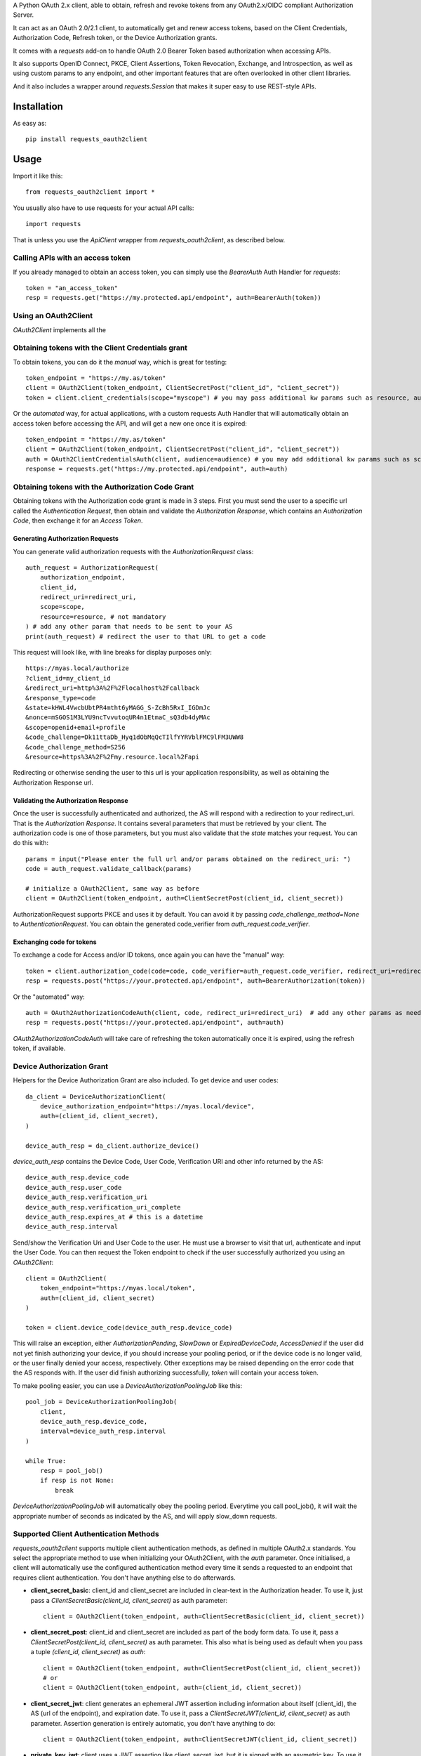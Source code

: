 A Python OAuth 2.x client, able to obtain, refresh and revoke tokens from any OAuth2.x/OIDC compliant Authorization Server.

It can act as an OAuth 2.0/2.1 client, to automatically get and renew access tokens,
based on the Client Credentials, Authorization Code, Refresh token, or the Device Authorization grants.

It comes with a `requests` add-on to handle OAuth 2.0 Bearer Token based authorization when accessing APIs.

It also supports OpenID Connect, PKCE, Client Assertions, Token Revocation, Exchange, and Introspection,
as well as using custom params to any endpoint, and other important features that are often overlooked in other
client libraries.

And it also includes a wrapper around `requests.Session` that makes it super easy to use REST-style APIs.

************
Installation
************

As easy as::

    pip install requests_oauth2client

*****
Usage
*****

Import it like this::

    from requests_oauth2client import *

You usually also have to use requests for your actual API calls::

    import requests

That is unless you use the `ApiClient` wrapper from `requests_oauth2client`, as described below.

Calling APIs with an access token
=================================

If you already managed to obtain an access token, you can simply use the `BearerAuth` Auth Handler for `requests`::

    token = "an_access_token"
    resp = requests.get("https://my.protected.api/endpoint", auth=BearerAuth(token))


Using an OAuth2Client
=====================

`OAuth2Client` implements all the

Obtaining tokens with the Client Credentials grant
==================================================
To obtain tokens, you can do it the *manual* way, which is great for testing::

    token_endpoint = "https://my.as/token"
    client = OAuth2Client(token_endpoint, ClientSecretPost("client_id", "client_secret"))
    token = client.client_credentials(scope="myscope") # you may pass additional kw params such as resource, audience, or whatever your AS needs

Or the *automated* way, for actual applications, with a custom requests Auth Handler that will automatically
obtain an access token before accessing the API, and will get a new one once it is expired::

    token_endpoint = "https://my.as/token"
    client = OAuth2Client(token_endpoint, ClientSecretPost("client_id", "client_secret"))
    auth = OAuth2ClientCredentialsAuth(client, audience=audience) # you may add additional kw params such as scope, resource, audience or whatever param the AS uses to grant you access
    response = requests.get("https://my.protected.api/endpoint", auth=auth)

Obtaining tokens with the Authorization Code Grant
==================================================

Obtaining tokens with the Authorization code grant is made in 3 steps.
First you must send the user to a specific url called the *Authentication Request*,
then obtain and validate the *Authorization Response*, which contains an *Authorization Code*,
then exchange it for an *Access Token*.

Generating Authorization Requests
*********************************
You can generate valid authorization requests with the `AuthorizationRequest` class::

    auth_request = AuthorizationRequest(
        authorization_endpoint,
        client_id,
        redirect_uri=redirect_uri,
        scope=scope,
        resource=resource, # not mandatory
    ) # add any other param that needs to be sent to your AS
    print(auth_request) # redirect the user to that URL to get a code

This request will look like, with line breaks for display purposes only::

    https://myas.local/authorize
    ?client_id=my_client_id
    &redirect_uri=http%3A%2F%2Flocalhost%2Fcallback
    &response_type=code
    &state=kHWL4VwcbUbtPR4mtht6yMAGG_S-ZcBh5RxI_IGDmJc
    &nonce=mSGOS1M3LYU9ncTvvutoqUR4n1EtmaC_sQ3db4dyMAc
    &scope=openid+email+profile
    &code_challenge=Dk11ttaDb_Hyq1dObMqQcTIlfYYRVblFMC9lFM3UWW8
    &code_challenge_method=S256
    &resource=https%3A%2F%2Fmy.resource.local%2Fapi

Redirecting or otherwise sending the user to this url is your application responsibility,
as well as obtaining the Authorization Response url.

Validating the Authorization Response
*************************************

Once the user is successfully authenticated and authorized, the AS will respond with a redirection to your redirect_uri.
That is the *Authorization Response*. It contains several parameters that must be retrieved by your client.
The authorization code is one of those parameters, but you must also validate that the *state* matches your request.
You can do this with::

    params = input("Please enter the full url and/or params obtained on the redirect_uri: ")
    code = auth_request.validate_callback(params)

    # initialize a OAuth2Client, same way as before
    client = OAuth2Client(token_endpoint, auth=ClientSecretPost(client_id, client_secret))

AuthorizationRequest supports PKCE and uses it by default. You can avoid it by passing `code_challenge_method=None` to `AuthenticationRequest`.
You can obtain the generated code_verifier from `auth_request.code_verifier`.

Exchanging code for tokens
**************************

To exchange a code for Access and/or ID tokens, once again you can have the "manual" way::

    token = client.authorization_code(code=code, code_verifier=auth_request.code_verifier, redirect_uri=redirect_uri) # add any other params as needed
    resp = requests.post("https://your.protected.api/endpoint", auth=BearerAuthorization(token))

Or the "automated" way::

    auth = OAuth2AuthorizationCodeAuth(client, code, redirect_uri=redirect_uri)  # add any other params as needed
    resp = requests.post("https://your.protected.api/endpoint", auth=auth)

`OAuth2AuthorizationCodeAuth` will take care of refreshing the token automatically once it is expired, using the refresh token, if available.


Device Authorization Grant
==========================

Helpers for the Device Authorization Grant are also included. To get device and user codes::

    da_client = DeviceAuthorizationClient(
        device_authorization_endpoint="https://myas.local/device",
        auth=(client_id, client_secret),
    )

    device_auth_resp = da_client.authorize_device()

`device_auth_resp` contains the Device Code, User Code, Verification URI and other info returned by the AS::

    device_auth_resp.device_code
    device_auth_resp.user_code
    device_auth_resp.verification_uri
    device_auth_resp.verification_uri_complete
    device_auth_resp.expires_at # this is a datetime
    device_auth_resp.interval

Send/show the Verification Uri and User Code to the user. He must use a browser to visit that url, authenticate and input the User Code.
You can then request the Token endpoint to check if the user successfully authorized you using an `OAuth2Client`::

    client = OAuth2Client(
        token_endpoint="https://myas.local/token",
        auth=(client_id, client_secret)
    )

    token = client.device_code(device_auth_resp.device_code)

This will raise an exception, either `AuthorizationPending`, `SlowDown` or `ExpiredDeviceCode`, `AccessDenied` if the user did not yet finish authorizing your device,
if you should increase your pooling period, or if the device code is no longer valid, or the user finally denied your access, respectively. Other exceptions may be raised depending on the error code that the AS responds with.
If the user did finish authorizing successfully, `token` will contain your access token.

To make pooling easier, you can use a `DeviceAuthorizationPoolingJob` like this::

    pool_job = DeviceAuthorizationPoolingJob(
        client,
        device_auth_resp.device_code,
        interval=device_auth_resp.interval
    )

    while True:
        resp = pool_job()
        if resp is not None:
            break

`DeviceAuthorizationPoolingJob` will automatically obey the pooling period. Everytime you call pool_job(), it will wait the appropriate number of seconds as indicated by the AS, and will apply slow_down requests.


Supported Client Authentication Methods
=======================================

`requests_oauth2client` supports multiple client authentication methods, as defined in multiple OAuth2.x standards.
You select the appropriate method to use when initializing your OAuth2Client, with the `auth` parameter. Once initialised,
a client will automatically use the configured authentication method every time it sends
a requested to an endpoint that requires client authentication. You don't have anything else to do afterwards.

- **client_secret_basic**: client_id and client_secret are included in clear-text in the Authorization header. To use it, just pass a `ClientSecretBasic(client_id, client_secret)` as auth parameter::

    client = OAuth2Client(token_endpoint, auth=ClientSecretBasic(client_id, client_secret))

- **client_secret_post**: client_id and client_secret are included as part of the body form data. To use it, pass a `ClientSecretPost(client_id, client_secret)` as auth parameter. This also what is being used as default when you pass a tuple `(client_id, client_secret)` as `auth`::

    client = OAuth2Client(token_endpoint, auth=ClientSecretPost(client_id, client_secret))
    # or
    client = OAuth2Client(token_endpoint, auth=(client_id, client_secret))

- **client_secret_jwt**: client generates an ephemeral JWT assertion including information about itself (client_id), the AS (url of the endpoint), and expiration date. To use it, pass a `ClientSecretJWT(client_id, client_secret)` as auth parameter. Assertion generation is entirely automatic, you don't have anything to do::

    client = OAuth2Client(token_endpoint, auth=ClientSecretJWT(client_id, client_secret))

- **private_key_jwt**: client uses a JWT assertion like client_secret_jwt, but it is signed with an asymetric key. To use it, you need a private signing key, in a `dict` that matches the JWK format. The matching public key must be registered for your client on AS side. Once you have that, using this auth method is as simple with the `PrivateKeyJWT` auth handler::

    private_jwk = {
        "kid": "mykid",
        "kty": "RSA",
        "e": "AQAB", "n": "...", "d": "...", "p": "...",
        "q": "...", "dp": "...", "dq": "...", "qi": "...",
    }

    client = OAuth2Client(
        "https://myas.local/token",
         auth=PrivateKeyJWT(client_id, private_jwk)
    )

- **none**: client only presents its client_id in body form data to the AS, without any authentication credentials. Use `PublicApp(client_id)`::

    client = OAuth2Client(token_endpoint, auth=PublicApp(client_id, client_secret))

Token Exchange
==============

To send a token exchange request, use the `OAuth2Client.token_exchange()` method::

    client = OAuth2Client(token_endpoint, auth=...)
    token = client.token_exchange(
        subject_token='your_token_value',
        subject_token_type="urn:ietf:params:oauth:token-type:access_token"
    )

As with the other grant-type specific methods, you may specify additional keyword parameters, that will be passed
to the token endpoint, including any standardised attribute like `actor_token` or `actor_token_type`, or any custom
parameter.
There are short names for token_types, that will be automatically translated to standardised types::

    token = client.token_exchange(
        subject_token='your_token_value',
        subject_token_type="access_token", # will be automatically replaced by "urn:ietf:params:oauth:token-type:access_token"
        actor_token='your_actor_token',
        actor_token_type='id_token', # will be automatically replaced by "urn:ietf:params:oauth:token-type:id_token"
    )

Or to make it even easier, types can be guessed based on the supplied subject or actor token::

    token = client.token_exchange(
        subject_token=BearerToken('your_token_value'),  # subject_token_type will be "urn:ietf:params:oauth:token-type:access_token"
        actor_token=IdToken('your_actor_token'), # actor_token_type will be "urn:ietf:params:oauth:token-type:id_token"
    )

Specialized API Client
======================

Using APIs usually involves multiple endpoints under the same root url, with a common authentication method.
To make it easier, `requests_oauth2client` includes a specialized `requests.Session` subclass called ApiClient,
which takes a root url as parameter on initialization. You can then send requests to different endpoints by passing
their relative path instead of the full url. ApiClient also accepts an `auth` parameter with an AuthHandler. You can pass
any of the OAuth2 Auth Handler from this module, or any `requests`-compatible `AuthHandler`. Which makes it very easy to
call APIs that are protected with an OAuth2 Client Credentials Grant::

    oauth2client = OAuth2Client("https://myas.local/token", (client_id, client_secret))
    api = ApiClient("https://myapi.local/root", auth=OAuth2ClientCredentialsAuth(oauth2client))
    resp = api.get("/resource/foo") # will actually send a GET to https://myapi.local/root/resource/foo

Note that `ApiClient` will never send requests "outside" its configured root url, unless you specifically give it full url at request time.
The leading / in `/resource` above is optional.
A leading / will not "reset" the url path to root, which means that you can also write the relative path without the / and it will automatically be included::

    api.get("resource/foo") # will actually send a GET to https://myapi.local/root/resource/foo

You may also pass the path as an iterable of strings (or string-able objects), in which case they will be joined with a / and appended to the url path::

    api.get(["resource", "foo"]) # will actually send a GET to https://myapi.local/root/resource/foo
    api.get(["users", 1234, "details"]) # will actually send a GET to https://myapi.local/root/users/1234/details

`ApiClient` will, by default, raise exceptions whenever a request returns an error status.
You can disable that by passing `raise_for_status=False` when initializing your `ApiClient`::

    api = ApiClient(
        "http://httpstat.us",
         raise_for_status=False # this defaults to True
    )
    resp = api.get("500") # without raise_for_status=False, this would raise a requests.exceptions.HTTPError

You may override this at request time::

    resp = api.get("500", raise_for_status=True) # raise_for_status at request-time overrides raise_for_status defined at init-time

Vendor-Specific clients
=======================

`requests_oauth2client` being flexible enough to handle most use cases, you should be able to use any AS by any vendor
as long as it supports OAuth 2.0.

You can however subclass OAuth2Client or ApiClient to make it easier to use with specific Authorization Servers or APIs.
`requests_oauth2client.vendor_specific` includes such classes for Auth0::

    from requests_oauth2client.vendor_specific import Auth0Client

    a0client = Auth0Client("mytenant.eu", (client_id, client_secret))
    # this will automatically initialize the token endpoint to https://mytenant.eu.auth0.com/oauth/token
    # so you can use it directly
    token = a0client.client_credentials(audience="audience")

    # this is a wrapper around Auth0 Management API
    a0mgmt = Auth0ManagementApiClient("mytenant.eu", (client_id, client_secret))
    myusers = a0mgmt.get("users")

